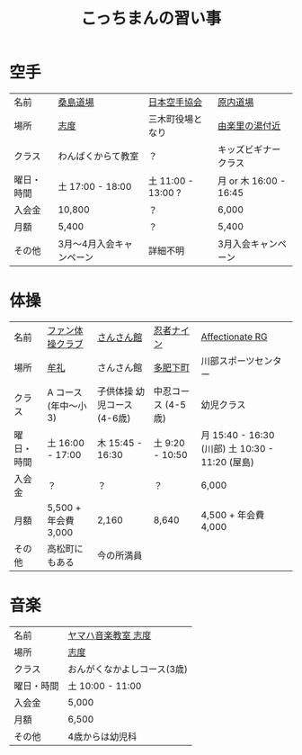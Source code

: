 #+OPTIONS: toc:nil title:nil html-postamble:nil ^:nil
#+TITLE: こっちまんの習い事

* 空手

| 名前       | [[http://www.niji.jp/home/kuwajimadojo/index.html][桑島道場]]                 | [[https://www.jka.or.jp/branch-search/branch-detail/?id=2886][日本空手協会]]       | [[https://harauchi-dojo.com/dojo/takamatsu-higashi/][原内道場]]               |
| 場所       | [[https://goo.gl/maps/kcpj7DckzBD2][志度]]                     | 三木町役場となり   | [[https://goo.gl/maps/7YGBvdNaBXz][由楽里の湯付近]]         |
| クラス     | わんぱくからて教室       | ？                 | キッズビギナークラス   |
| 曜日・時間 | 土 17:00 - 18:00         | 土 11:00 - 13:00 ? | 月 or 木 16:00 - 16:45 |
| 入会金     | 10,800                   | ？                 | 6,000                  |
| 月額       | 5,400                    | ？                 | 5,400                  |
| その他     | 3月～4月入会キャンペーン | 詳細不明           | 3月入会キャンペーン    |

* 体操

| 名前       | [[http://takamatsu-gym.com/school/fan.html][ファン体操クラブ]]     | [[http://www.sansankanmiki.jp/general#ttl-kodomotaisyoukouza][さんさん館]]                  | [[http://www.ninja9.jp/kagawa/][忍者ナイン]]         | [[http://wwwe.pikara.ne.jp/affectionate-rg/jikan.html][Affectionate RG]]                                 |
| 場所       | [[https://goo.gl/maps/wbGJx135eiM2][牟礼]]                 | さんさん館                  | [[https://goo.gl/maps/oJiiHpwwQpD2][多肥下町]]           | 川部スポーツセンター                            |
| クラス     | A コース (年中～小3) | 子供体操 幼児コース (4-6歳) | 中忍コース (4-5歳) | 幼児クラス                                      |
| 曜日・時間 | 土 16:00 - 17:00     | 木 15:45 - 16:30            | 土 9:20 - 10:50    | 月 15:40 - 16:30 (川部) 土 10:30 - 11:20 (屋島) |
| 入会金     | ？                   | ？                          | ？                 | 6,000                                           |
| 月額       | 5,500 + 年会費 3,000 | 2,160                       | 8,640              | 4,500 + 年会費 4,000                            |
| その他     | 高松町にもある       | 今の所満員                  |                    |                                                 |

* 音楽

| 名前       | [[https://www.yamaha-ongaku.com/music-school/room/room_detail.php?shopcode=20701900&venuecode=T09][ヤマハ音楽教室 志度]]         |
| 場所       | [[https://goo.gl/maps/7sW1kZCzwtT2][志度]]                        |
| クラス     | おんがくなかよしコース(3歳) |
| 曜日・時間 | 土 10:00 - 11:00            |
| 入会金     | 5,000                       |
| 月額       | 6,500                       |
| その他     | 4歳からは幼児科             |
